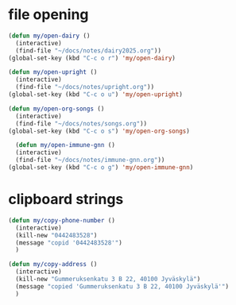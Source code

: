* file opening
#+begin_src emacs-lisp
  (defun my/open-dairy ()
    (interactive)
    (find-file "~/docs/notes/dairy2025.org"))
  (global-set-key (kbd "C-c o r") 'my/open-dairy)

  (defun my/open-upright ()
    (interactive)
    (find-file "~/docs/notes/upright.org"))
  (global-set-key (kbd "C-c o u") 'my/open-upright)

  (defun my/open-org-songs ()
    (interactive)
    (find-file "~/docs/notes/songs.org"))
  (global-set-key (kbd "C-c o s") 'my/open-org-songs)

    (defun my/open-immune-gnn ()
    (interactive)
    (find-file "~/docs/notes/immune-gnn.org"))
  (global-set-key (kbd "C-c o g") 'my/open-immune-gnn)  
#+end_src

#+RESULTS:
: my/open-immune-gnn

* clipboard strings

#+begin_src emacs-lisp
  (defun my/copy-phone-number ()
    (interactive)
    (kill-new "0442483528")
    (message "copid '0442483528'")
    )

  (defun my/copy-address ()
    (interactive)
    (kill-new "Gummeruksenkatu 3 B 22, 40100 Jyväskylä")
    (message "copied 'Gummeruksenkatu 3 B 22, 40100 Jyväskylä'")
    )  
#+end_src

#+RESULTS:
: my/copy-address


